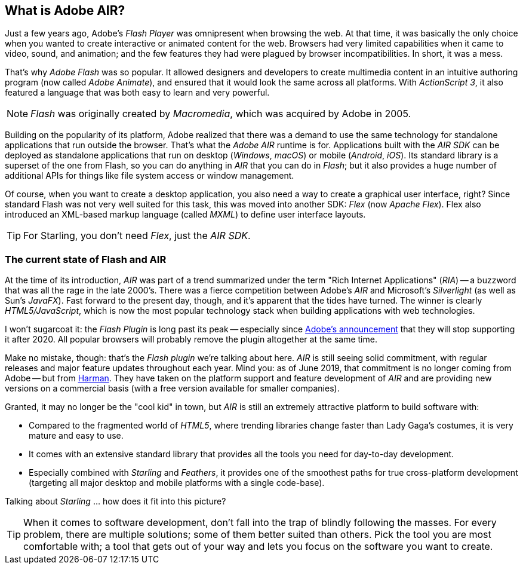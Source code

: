 == What is Adobe AIR?
ifndef::imagesdir[:imagesdir: ../../img]

Just a few years ago, Adobe's _Flash Player_ was omnipresent when browsing the web.
At that time, it was basically the only choice when you wanted to create interactive or animated content for the web.
Browsers had very limited capabilities when it came to video, sound, and animation; and the few features they had were plagued by browser incompatibilities.
In short, it was a mess.

That's why _Adobe Flash_ was so popular.
It allowed designers and developers to create multimedia content in an intuitive authoring program (now called _Adobe Animate_), and ensured that it would look the same across all platforms.
With _ActionScript 3_, it also featured a language that was both easy to learn and very powerful.

NOTE: _Flash_ was originally created by _Macromedia_, which was acquired by Adobe in 2005.

Building on the popularity of its platform, Adobe realized that there was a demand to use the same technology for standalone applications that run outside the browser.
That's what the _Adobe AIR_ runtime is for.
Applications built with the _AIR SDK_ can be deployed as standalone applications that run on desktop (_Windows_, _macOS_) or mobile (_Android_, _iOS_).
Its standard library is a superset of the one from Flash, so you can do anything in _AIR_ that you can do in _Flash_; but it also provides a huge number of additional APIs for things like file system access or window management.

Of course, when you want to create a desktop application, you also need a way to create a graphical user interface, right?
Since standard Flash was not very well suited for this task, this was moved into another SDK: _Flex_ (now _Apache Flex_).
Flex also introduced an XML-based markup language (called _MXML_) to define user interface layouts.

TIP: For Starling, you don't need _Flex_, just the _AIR SDK_.

=== The current state of Flash and AIR

At the time of its introduction, _AIR_ was part of a trend summarized under the term "Rich Internet Applications" (_RIA_) -- a buzzword that was all the rage in the late 2000's.
There was a fierce competition between Adobe's _AIR_ and Microsoft's _Silverlight_ (as well as Sun's _JavaFX_).
Fast forward to the present day, though, and it's apparent that the tides have turned.
The winner is clearly _HTML5/JavaScript_, which is now the most popular technology stack when building applications with web technologies.

I won't sugarcoat it: the _Flash Plugin_ is long past its peak -- especially since http://tinyurl.com/flash-eol[Adobe's announcement] that they will stop supporting it after 2020.
All popular browsers will probably remove the plugin altogether at the same time.

Make no mistake, though: that's the _Flash plugin_ we're talking about here.
_AIR_ is still seeing solid commitment, with regular releases and major feature updates throughout each year.
Mind you: as of June 2019, that commitment is no longer coming from Adobe -- but from https://services.harman.com/partners/adobe[Harman].
They have taken on the platform support and feature development of _AIR_ and are providing new versions on a commercial basis (with a free version available for smaller companies).

Granted, it may no longer be the "cool kid" in town, but _AIR_ is still an extremely attractive platform to build software with:

* Compared to the fragmented world of _HTML5_, where trending libraries change faster than Lady Gaga's costumes, it is very mature and easy to use.
* It comes with an extensive standard library that provides all the tools you need for day-to-day development.
* Especially combined with _Starling_ and _Feathers_, it provides one of the smoothest paths for true cross-platform development (targeting all major desktop and mobile platforms with a single code-base).

Talking about _Starling_ ... how does it fit into this picture?

TIP: When it comes to software development, don't fall into the trap of blindly following the masses.
For every problem, there are multiple solutions; some of them better suited than others.
Pick the tool you are most comfortable with; a tool that gets out of your way and lets you focus on the software you want to create.
